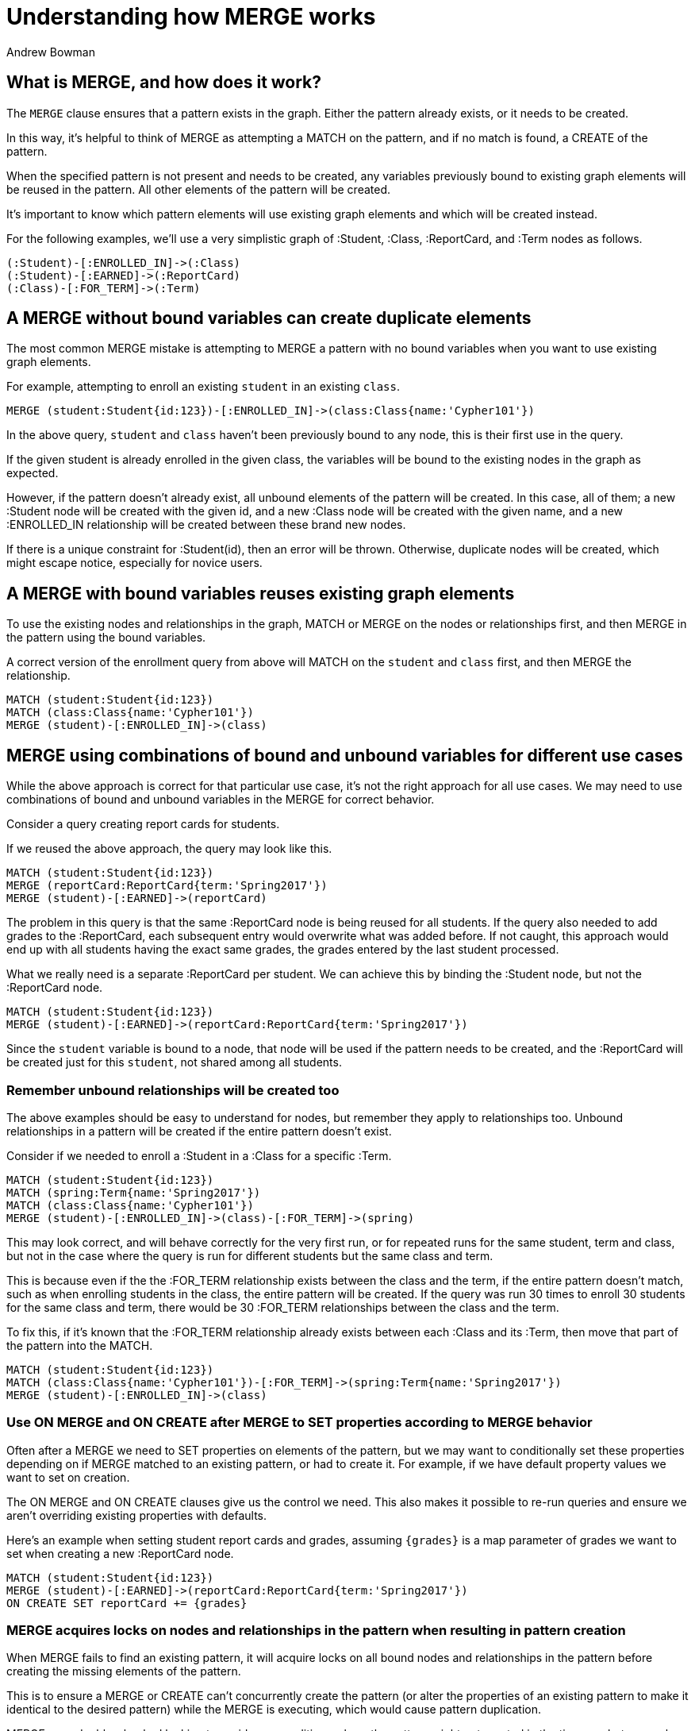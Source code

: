= Understanding how MERGE works
:slug: understanding-how-merge-works
:author: Andrew Bowman
:neo4j-versions: 2.2, 2.3, 3.0, 3.1
:tags: merge, cypher
:category: cypher

== What is MERGE, and how does it work?

The `MERGE` clause ensures that a pattern exists in the graph.
Either the pattern already exists, or it needs to be created.

In this way, it's helpful to think of MERGE as attempting a MATCH on the pattern, and if no match is found, a CREATE of the pattern.

When the specified pattern is not present and needs to be created, any variables previously bound to existing graph elements will be reused in the pattern. All other elements of the pattern will be created.

It's important to know which pattern elements will use existing graph elements and which will be created instead.

For the following examples, we'll use a very simplistic graph of :Student, :Class, :ReportCard, and :Term nodes as follows.

[source,cypher]
----
(:Student)-[:ENROLLED_IN]->(:Class)
(:Student)-[:EARNED]->(:ReportCard)
(:Class)-[:FOR_TERM]->(:Term)
----

== A MERGE without bound variables can create duplicate elements

The most common MERGE mistake is attempting to MERGE a pattern with no bound variables when you want to use existing graph elements.

For example, attempting to enroll an existing `student` in an existing `class`.

[source,cypher]
----
MERGE (student:Student{id:123})-[:ENROLLED_IN]->(class:Class{name:'Cypher101'})
----

In the above query, `student` and `class` haven't been previously bound to any node, this is their first use in the query.

If the given student is already enrolled in the given class, the variables will be bound to the existing nodes in the graph as expected.

However, if the pattern doesn't already exist, all unbound elements of the pattern will be created. In this case, all of them;
a new :Student node will be created with the given id, and a new :Class node will be created with the given name, and a new :ENROLLED_IN relationship will be created between these brand new nodes.

If there is a unique constraint for :Student(id), then an error will be thrown. Otherwise, duplicate nodes will be created, which might escape notice, especially for novice users.

== A MERGE with bound variables reuses existing graph elements

To use the existing nodes and relationships in the graph, MATCH or MERGE on the nodes or relationships first, and then MERGE in the pattern using the bound variables.

A correct version of the enrollment query from above will MATCH on the `student` and `class` first, and then MERGE the relationship.

[source,cypher]
----
MATCH (student:Student{id:123})
MATCH (class:Class{name:'Cypher101'})
MERGE (student)-[:ENROLLED_IN]->(class)
----

== MERGE using combinations of bound and unbound variables for different use cases

While the above approach is correct for that particular use case, it's not the right approach for all use cases.
We may need to use combinations of bound and unbound variables in the MERGE for correct behavior.

Consider a query creating report cards for students.

If we reused the above approach, the query may look like this.

[source,cypher]
----
MATCH (student:Student{id:123})
MERGE (reportCard:ReportCard{term:'Spring2017'})
MERGE (student)-[:EARNED]->(reportCard)
----

The problem in this query is that the same :ReportCard node is being reused for all students.
If the query also needed to add grades to the :ReportCard, each subsequent entry would overwrite what was added before.
If not caught, this approach would end up with all students having the exact same grades, the grades entered by the last student processed.

What we really need is a separate :ReportCard per student. We can achieve this by binding the :Student node, but not the :ReportCard node.

[source,cypher]
----
MATCH (student:Student{id:123})
MERGE (student)-[:EARNED]->(reportCard:ReportCard{term:'Spring2017'})
----

Since the `student` variable is bound to a node, that node will be used if the pattern needs to be created, and the :ReportCard will be created just for this `student`, not shared among all students.

=== Remember unbound relationships will be created too

The above examples should be easy to understand for nodes, but remember they apply to relationships too. Unbound relationships in a pattern will be created if the entire pattern doesn't exist.

Consider if we needed to enroll a :Student in a :Class for a specific :Term.

[source,cypher]
----
MATCH (student:Student{id:123})
MATCH (spring:Term{name:'Spring2017'})
MATCH (class:Class{name:'Cypher101'})
MERGE (student)-[:ENROLLED_IN]->(class)-[:FOR_TERM]->(spring)
----

This may look correct, and will behave correctly for the very first run, or for repeated runs for the same student, term and class, but not in the case where the query is run for different students but the same class and term. 

This is because even if the the :FOR_TERM relationship exists between the class and the term, if the entire pattern doesn't match, such as when enrolling students in the class, the entire pattern will be created. If the query was run 30 times to enroll 30 students for the same class and term, there would be 30 :FOR_TERM relationships between the class and the term.

To fix this, if it's known that the :FOR_TERM relationship already exists between each :Class and its :Term, then move that part of the pattern into the MATCH.

[source,cypher]
----
MATCH (student:Student{id:123})
MATCH (class:Class{name:'Cypher101'})-[:FOR_TERM]->(spring:Term{name:'Spring2017'})
MERGE (student)-[:ENROLLED_IN]->(class)
----

=== Use ON MERGE and ON CREATE after MERGE to SET properties according to MERGE behavior

Often after a MERGE we need to SET properties on elements of the pattern, but we may want to conditionally set these properties depending on if MERGE matched to an existing pattern, or had to create it.
For example, if we have default property values we want to set on creation.

The ON MERGE and ON CREATE clauses give us the control we need. This also makes it possible to re-run queries and ensure we aren't overriding existing properties with defaults.

Here's an example when setting student report cards and grades, assuming `+{grades}+` is a map parameter of grades we want to set when creating a new :ReportCard node.

[source,cypher]
----
MATCH (student:Student{id:123})
MERGE (student)-[:EARNED]->(reportCard:ReportCard{term:'Spring2017'})
ON CREATE SET reportCard += {grades}
----

=== MERGE acquires locks on nodes and relationships in the pattern when resulting in pattern creation

When MERGE fails to find an existing pattern, it will acquire locks on all bound nodes and relationships in the pattern before creating the missing elements of the pattern.

This is to ensure a MERGE or CREATE can't concurrently create the pattern (or alter the properties of an existing pattern to make it identical to the desired pattern) while the MERGE is executing, which would cause pattern duplication.

MERGE uses double-checked locking to avoid race conditions where the pattern might get created in the time gap between when MERGE determines the pattern doesn't exist, and when locks are acquired.

==== Note for Neo4j < 3.0.9 for 3.0.x versions, and < 3.1.2 for 3.1.x versions

A bug in the cost planner for affected versions prevented double-checked locking on MERGE. This allowed race conditions which could result in duplicate patterns being created by concurrent MERGE operations, or other write operation which caused the previously non-existent pattern to exist.

We recommend upgrading to a version which includes this bug fix.
